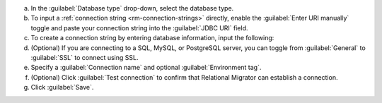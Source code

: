 .. short version of the steps under source/database-connections/save-relational-connection.txt, used within other procedures like migration job creation.

a. In the :guilabel:`Database type` drop-down, select the database type.

#. To input a :ref:`connection string <rm-connection-strings>` directly, enable the :guilabel:`Enter URI manually` toggle and paste your connection string into the :guilabel:`JDBC URI` field.

#. To create a connection string by entering database information, input the following:

   .. tabs::

      .. tab:: Oracle
         :tabid: db-oracle

         .. include:: /includes/table-oracle-connection-fields.rst

      .. tab:: SQL Server
         :tabid: db-sql

         .. include:: /includes/table-sql-connection-fields.rst

      .. tab:: MySQL
         :tabid: db-mysql

         .. include:: /includes/table-mysql-connection-fields.rst
         
      .. tab:: PostgreSQL
         :tabid: db-postgresql

         .. include:: /includes/table-postgresql-connection-fields.rst

      .. tab:: Db2
         :tabid: db-db2

         .. include:: /includes/table-db2-connection-fields.rst

      .. tab:: Sybase
         :tabid: db-sybase

         .. include:: /includes/table-sybase-connection-fields.rst

#. (Optional) If you are connecting to a SQL, MySQL, or PostgreSQL server, you can toggle from :guilabel:`General` to :guilabel:`SSL` to connect using SSL.

#. Specify a :guilabel:`Connection name` and optional :guilabel:`Environment tag`.

#. (Optional) Click :guilabel:`Test connection` to confirm that Relational Migrator can establish a connection.
      
#. Click :guilabel:`Save`.